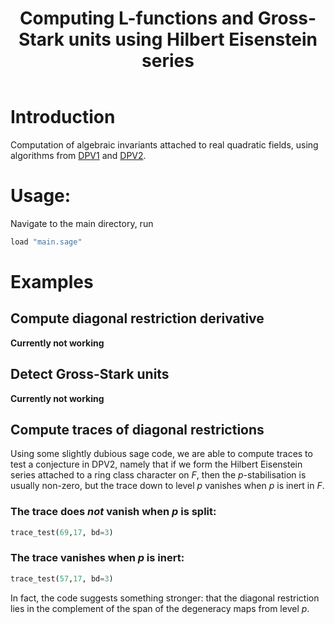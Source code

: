 #+TITLE: Computing L-functions and Gross-Stark units using Hilbert Eisenstein series
* Introduction
Computation of algebraic invariants attached to real quadratic fields, using algorithms from [[https://doi.org/10.1007/s00208-020-02086-2][DPV1]] and [[https://arxiv.org/abs/2103.02490][DPV2]].
* Usage:

Navigate to the main directory, run
#+begin_src jupyter-python :session py :kernel sagemath :exports both :results scalar
load "main.sage"
#+end_src

* Examples

** Compute diagonal restriction derivative
*Currently not working*
** Detect Gross-Stark units
*Currently not working*
** Compute traces of diagonal restrictions
Using some slightly dubious sage code, we are able to compute traces to test a conjecture in DPV2, namely that if we form the Hilbert Eisenstein series attached to a ring class character on $F$, then the $p$-stabilisation is usually non-zero, but the trace down to level $p$ vanishes when $p$ is inert in $F$.

*** The trace does /not/ vanish when $p$ is split:
#+begin_src jupyter-python :session py :kernel sagemath :exports both :results scalar
trace_test(69,17, bd=3)
#+end_src
***  The trace vanishes when $p$ is inert:
#+begin_src jupyter-python :session py :kernel sagemath :exports both :results scalar
trace_test(57,17, bd=3)
#+end_src
In fact, the code suggests something stronger: that the diagonal restriction lies in the complement of the span of the degeneracy maps from level $p$. 
* 
